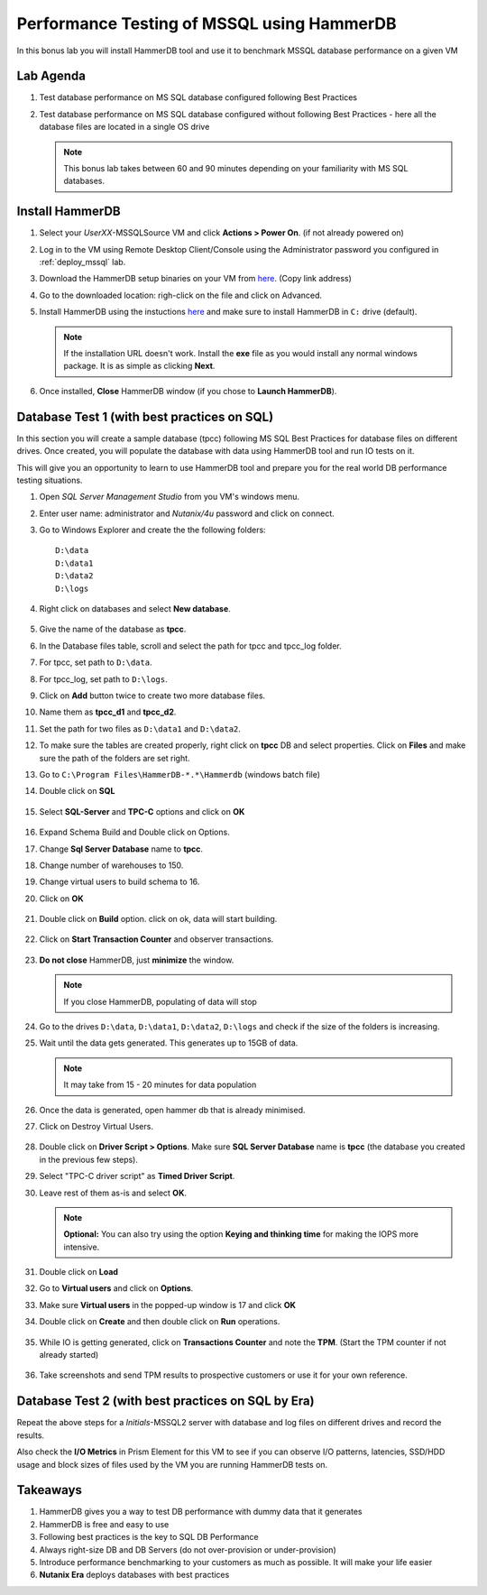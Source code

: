 .. _hammerdb:

------------------------------------------------
Performance Testing of MSSQL using HammerDB
------------------------------------------------

In this bonus lab you will install HammerDB tool and use it to benchmark MSSQL database performance on a given VM


Lab Agenda
+++++++++++

#. Test database performance on MS SQL database configured following Best Practices

#. Test database performance on MS SQL database configured without following Best Practices - here all the database files are located in a single OS drive

   .. note::
      This bonus lab takes between 60 and 90 minutes depending on your familiarity with MS SQL databases.

Install HammerDB
++++++++++++++++++++

#. Select your *UserXX*-MSSQLSource VM and click **Actions > Power On**. (if not already powered on)

#. Log in to the VM using Remote Desktop Client/Console using the Administrator password you configured in :ref:`deploy_mssql` lab.

#. Download the HammerDB setup binaries on your VM from `here <http://10.42.194.11/workshop_staging/HammerDB/HammerDB-3.3-Win-x86-64-Setup.exe>`_. (Copy link address)

#. Go to the downloaded location: righ-click on the file and click on Advanced.

#. Install HammerDB using the instuctions `here <https://www.hammerdb.com/docs/ch01s04.html#d0e166>`_ and make sure to install HammerDB in ``C:`` drive (default).

   .. note::
      If the installation URL doesn't work. Install the **exe** file as you would install any normal windows package. It is as simple as clicking **Next**.

#. Once installed, **Close** HammerDB window (if you chose to **Launch HammerDB**).

   .. figure:: images/1.png

Database Test 1 (with best practices on SQL)
+++++++++++++++++++++++++++++++++++++++++++++

In this section you will create a sample database (tpcc) following MS SQL Best Practices for database files on different drives. Once created, you will populate the database with data using HammerDB tool and run IO tests on it.

This will give you an opportunity to learn to use HammerDB tool and prepare you for the real world DB performance testing situations.

#. Open `SQL Server Management Studio` from you VM's windows menu.

#. Enter user name: administrator and *Nutanix/4u* password and click on connect.

#. Go to Windows Explorer and create the the following folders:

   ::

     D:\data
     D:\data1
     D:\data2
     D:\logs

#. Right click on databases and select **New database**.

   .. figure:: images/newdb.png

#. Give the name of the database as **tpcc**.

#. In the Database files table, scroll and select the path for tpcc and tpcc_log folder.

#. For tpcc, set path to ``D:\data``.

#. For tpcc_log, set path to ``D:\logs``.

#. Click on **Add** button twice to create two more database files.

#. Name them as **tpcc_d1** and **tpcc_d2**.

#. Set the path for two files as ``D:\data1`` and ``D:\data2``.

#. To make sure the tables are created properly, right click on **tpcc** DB and select properties. Click on **Files** and make sure the path of the folders are set right.

#. Go to ``C:\Program Files\HammerDB-*.*\Hammerdb`` (windows batch file)

#. Double click on **SQL**

   .. figure:: images/dblclicksql.png

#. Select **SQL-Server** and **TPC-C** options and click on **OK**

   .. figure:: images/selsqltpc-c.png

#. Expand Schema Build and Double click on Options.

#. Change **Sql Server Database** name to **tpcc**.

#. Change number of warehouses to 150.

#. Change virtual users to build schema to 16.

#. Click on **OK**

   .. figure:: images/warehousevirtualusers.png

#. Double click on **Build** option. click on ok, data will start building.

   .. figure:: images/dblclickbuild.png

#. Click on **Start Transaction Counter** and observer transactions.

   .. figure:: images/starttrncnt.png

   .. figure:: images/trncnt.png

#. **Do not close** HammerDB, just **minimize** the window.

   .. note::
      If you close HammerDB, populating of data will stop

#. Go to the drives ``D:\data``, ``D:\data1``, ``D:\data2``, ``D:\logs`` and check if the size of the folders is increasing.

#. Wait until the data gets generated. This generates up to 15GB of data.

   .. note::
      It may take from 15 - 20 minutes for data population

#. Once the data is generated, open hammer db that is already minimised.

#. Click on Destroy Virtual Users.

   .. figure:: images/destroyvirtusers.png

#. Double click on **Driver Script > Options**. Make sure **SQL Server Database** name is **tpcc** (the database you created in the previous few steps).

#. Select "TPC-C driver script" as **Timed Driver Script**.

#. Leave rest of them as-is and select **OK**.

   .. note::
      **Optional:** You can also try using the option **Keying and thinking time** for making the IOPS more intensive.

   .. figure:: images/drvscript.png

#. Double click on **Load**

#. Go to **Virtual users** and click on **Options**.

#. Make sure **Virtual users** in the popped-up window is 17 and click **OK**

#. Double click on **Create** and then double click on **Run** operations.\

   .. figure:: images/setvirtusers.png

#. While IO is getting generated, click on **Transactions Counter** and note the **TPM**. (Start the TPM counter if not already started)

   .. figure:: images/multitpm.png

#. Take screenshots and send TPM results to prospective customers or use it for your own reference.


Database Test 2 (with best practices on SQL by Era)
++++++++++++++++++++++++++++++++++++++++++++++++++++

Repeat the above steps for a *Initials*\ -MSSQL2 server with database and log files on different drives and record the results.

..
.. Let's simulate a scenario where best practices for MS SQL databases are not followed. In this screnario the data and log files for a SQL database is in the same drive.
..
.. #. Repeat the same procedure for another database.
..
.. #. Name the datbase **tpcc1**
..
.. #. For tpcc1, set path to ``E:\data``.
..
.. #. For tpcc1_log, set path to ``E:\logs``. (create logs folder)
..
.. #. Populate the database with data using the same procedure as above in HammerDB.
..
.. #. Wait for the data to be populated
..
..    .. note::
..       It may take from 15 - 20 minutes for data population
..
.. #. Confirm data is populated using the same procedure as above.
..
.. #. Click on Destroy Virtual Users.
..
..    .. figure:: images/destroyvirtusers.png
..
.. #. Double click on **Driver Script > Options**. Make sure **SQL Server Database** name is **tpcc1** (the database you created in the previous few steps).
..
.. #. Select "TPC-C driver script" as **Timed Driver Script**.
..
.. #. Leave rest of them as-is and select **OK**.
..
..    .. note::
..     **Optional:** You can also try using the option **Keying and thinking time** for making the IOPS more intensive.
..
..    .. figure:: images/drvscript.png
..
.. #. Double click on **Load**
..
.. #. Go to **Virtual users** and click on **Options**.
..
.. #. Make sure **Virtual users** in the popped-up window is 17 and click **OK**
..
.. #. Double click on **Create** and then double click on **Run** operations.\
..
..    .. figure:: images/setvirtusers.png
..
.. #. While IO is getting generated, click on **Transactions Counter** and note the **TPM**. (Start the TPM counter if not already started)
..
..    .. figure:: images/singletpm.png
..
.. #. Take screenshots and send TPM results to prospective customers or use it for your own reference.
..
..    .. note::
..       You should now notice that a database configured withouth following best practices performs slower than the database created following best practices.
..       In this case, the database **tpcc1** is four times slower than database **tpcc**.
..
..    .. note::
..       Please note that the test used here are using heavy I/O. Consider changing them in your own test to suit customers workloads.
..
Also check the **I/O Metrics** in Prism Element for this VM to see if you can observe I/O patterns, latencies, SSD/HDD usage and block sizes of files used by the VM you are running HammerDB tests on.

.. figure:: images/vmiopattern.png

Takeaways
++++++++++

#. HammerDB gives you a way to test DB performance with dummy data that it generates

#. HammerDB is free and easy to use

#. Following best practices is the key to SQL DB Performance

#. Always right-size DB and DB Servers (do not over-provision or under-provision)

#. Introduce performance benchmarking to your customers as much as possible. It will make your life easier

#. **Nutanix Era** deploys databases with best practices

